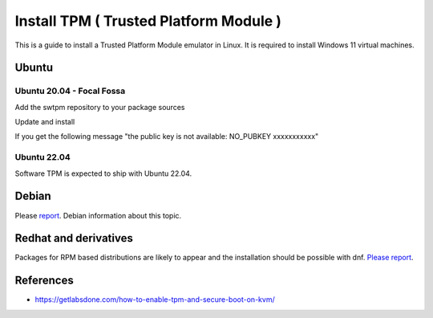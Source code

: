 Install TPM ( Trusted Platform Module )
=======================================

This is a guide to install a Trusted Platform Module emulator in Linux.
It is required to install Windows 11 virtual machines.

Ubuntu
------

Ubuntu 20.04 - Focal Fossa
~~~~~~~~~~~~~~~~~~~~~~~~~~

Add the swtpm repository to your package sources

.. prompt:: bash $

    echo "deb [trusted=yes] http://ppa.launchpad.net/stefanberger/swtpm-focal/ubuntu focal main" | sudo tee -a /etc/apt/sources.list

Update and install

If you get the following message "the public key is not available: NO_PUBKEY xxxxxxxxxxx"

.. prompt:: bash $

    sudo apt-key adv --keyserver keyserver.ubuntu.com --recv-keys xxxxxxxxxxx

.. prompt:: bash $

    sudo apt update
    sudo apt install swtpm-tools

Ubuntu 22.04
~~~~~~~~~~~~

Software TPM is expected to ship with Ubuntu 22.04.

.. prompt:: bash $

    sudo apt update
    sudo apt install swtpm-tools

Debian
------

Please `report <https://ravada.upc.edu/#help>`_. Debian information about this topic.

Redhat and derivatives
----------------------

Packages for RPM based distributions are likely to appear and
the installation should be possible with dnf.
`Please report <https://ravada.upc.edu/#help>`_.

References
----------

* https://getlabsdone.com/how-to-enable-tpm-and-secure-boot-on-kvm/
